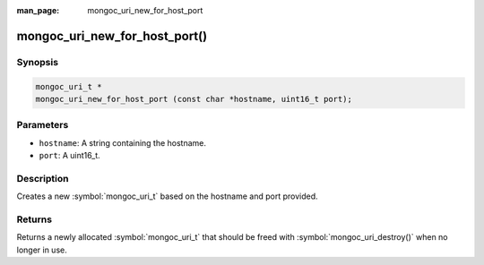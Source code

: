 :man_page: mongoc_uri_new_for_host_port

mongoc_uri_new_for_host_port()
==============================

Synopsis
--------

.. code-block:: c

  mongoc_uri_t *
  mongoc_uri_new_for_host_port (const char *hostname, uint16_t port);

Parameters
----------

* ``hostname``: A string containing the hostname.
* ``port``: A uint16_t.

Description
-----------

Creates a new :symbol:`mongoc_uri_t` based on the hostname and port provided.

Returns
-------

Returns a newly allocated :symbol:`mongoc_uri_t` that should be freed with :symbol:`mongoc_uri_destroy()` when no longer in use.

